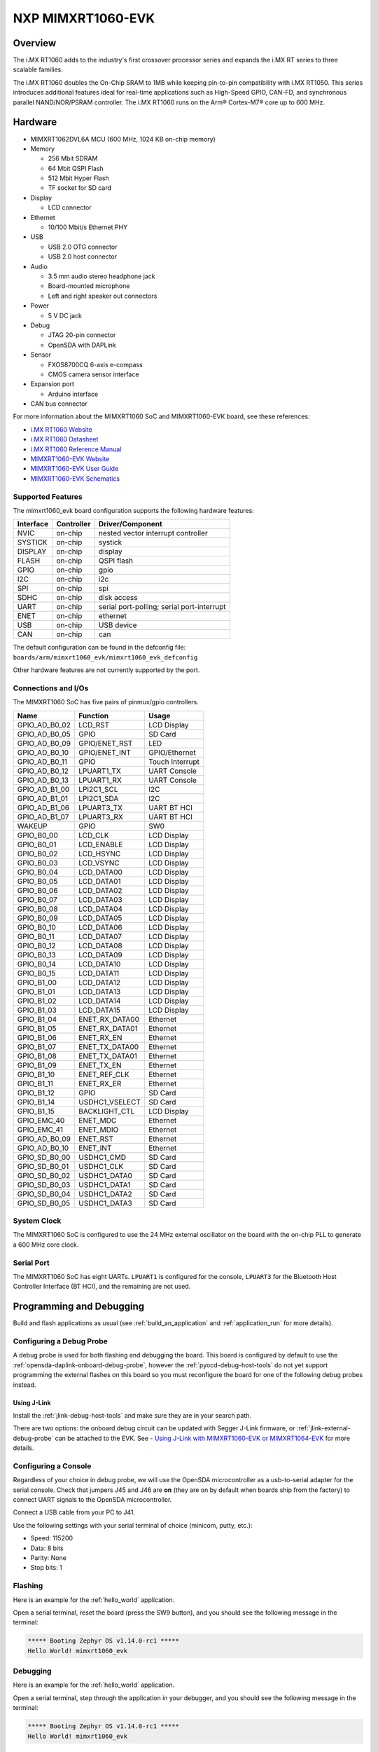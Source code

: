.. _mimxrt1060_evk:

NXP MIMXRT1060-EVK
##################

Overview
********

The i.MX RT1060 adds to the industry's first crossover
processor series and expands the i.MX RT series to three scalable families.

The i.MX RT1060 doubles the On-Chip SRAM to 1MB while keeping pin-to-pin
compatibility with i.MX RT1050. This series introduces additional features
ideal for real-time applications such as High-Speed GPIO, CAN-FD, and
synchronous parallel NAND/NOR/PSRAM controller. The i.MX RT1060 runs on the
Arm® Cortex-M7® core up to 600 MHz.

.. image:: ./mimxrt1060_evk.jpg
   :width: 720px
   :align: center
   :alt: MIMXRT1060-EVK

Hardware
********

- MIMXRT1062DVL6A MCU (600 MHz, 1024 KB on-chip memory)

- Memory

  - 256 Mbit SDRAM
  - 64 Mbit QSPI Flash
  - 512 Mbit Hyper Flash
  - TF socket for SD card

- Display

  - LCD connector

- Ethernet

  - 10/100 Mbit/s Ethernet PHY

- USB

  - USB 2.0 OTG connector
  - USB 2.0 host connector

- Audio

  - 3.5 mm audio stereo headphone jack
  - Board-mounted microphone
  - Left and right speaker out connectors

- Power

  - 5 V DC jack

- Debug

  - JTAG 20-pin connector
  - OpenSDA with DAPLink

- Sensor

  - FXOS8700CQ 6-axis e-compass
  - CMOS camera sensor interface

- Expansion port

  - Arduino interface

- CAN bus connector

For more information about the MIMXRT1060 SoC and MIMXRT1060-EVK board, see
these references:

- `i.MX RT1060 Website`_
- `i.MX RT1060 Datasheet`_
- `i.MX RT1060 Reference Manual`_
- `MIMXRT1060-EVK Website`_
- `MIMXRT1060-EVK User Guide`_
- `MIMXRT1060-EVK Schematics`_

Supported Features
==================

The mimxrt1060_evk board configuration supports the following hardware
features:

+-----------+------------+-------------------------------------+
| Interface | Controller | Driver/Component                    |
+===========+============+=====================================+
| NVIC      | on-chip    | nested vector interrupt controller  |
+-----------+------------+-------------------------------------+
| SYSTICK   | on-chip    | systick                             |
+-----------+------------+-------------------------------------+
| DISPLAY   | on-chip    | display                             |
+-----------+------------+-------------------------------------+
| FLASH     | on-chip    | QSPI flash                          |
+-----------+------------+-------------------------------------+
| GPIO      | on-chip    | gpio                                |
+-----------+------------+-------------------------------------+
| I2C       | on-chip    | i2c                                 |
+-----------+------------+-------------------------------------+
| SPI       | on-chip    | spi                                 |
+-----------+------------+-------------------------------------+
| SDHC      | on-chip    | disk access                         |
+-----------+------------+-------------------------------------+
| UART      | on-chip    | serial port-polling;                |
|           |            | serial port-interrupt               |
+-----------+------------+-------------------------------------+
| ENET      | on-chip    | ethernet                            |
+-----------+------------+-------------------------------------+
| USB       | on-chip    | USB device                          |
+-----------+------------+-------------------------------------+
| CAN       | on-chip    | can                                 |
+-----------+------------+-------------------------------------+


The default configuration can be found in the defconfig file:
``boards/arm/mimxrt1060_evk/mimxrt1060_evk_defconfig``

Other hardware features are not currently supported by the port.

Connections and I/Os
====================

The MIMXRT1060 SoC has five pairs of pinmux/gpio controllers.

+---------------+-----------------+---------------------------+
| Name          | Function        | Usage                     |
+===============+=================+===========================+
| GPIO_AD_B0_02 | LCD_RST         | LCD Display               |
+---------------+-----------------+---------------------------+
| GPIO_AD_B0_05 | GPIO            | SD Card                   |
+---------------+-----------------+---------------------------+
| GPIO_AD_B0_09 | GPIO/ENET_RST   | LED                       |
+---------------+-----------------+---------------------------+
| GPIO_AD_B0_10 | GPIO/ENET_INT   | GPIO/Ethernet             |
+---------------+-----------------+---------------------------+
| GPIO_AD_B0_11 | GPIO            | Touch Interrupt           |
+---------------+-----------------+---------------------------+
| GPIO_AD_B0_12 | LPUART1_TX      | UART Console              |
+---------------+-----------------+---------------------------+
| GPIO_AD_B0_13 | LPUART1_RX      | UART Console              |
+---------------+-----------------+---------------------------+
| GPIO_AD_B1_00 | LPI2C1_SCL      | I2C                       |
+---------------+-----------------+---------------------------+
| GPIO_AD_B1_01 | LPI2C1_SDA      | I2C                       |
+---------------+-----------------+---------------------------+
| GPIO_AD_B1_06 | LPUART3_TX      | UART BT HCI               |
+---------------+-----------------+---------------------------+
| GPIO_AD_B1_07 | LPUART3_RX      | UART BT HCI               |
+---------------+-----------------+---------------------------+
| WAKEUP        | GPIO            | SW0                       |
+---------------+-----------------+---------------------------+
| GPIO_B0_00    | LCD_CLK         | LCD Display               |
+---------------+-----------------+---------------------------+
| GPIO_B0_01    | LCD_ENABLE      | LCD Display               |
+---------------+-----------------+---------------------------+
| GPIO_B0_02    | LCD_HSYNC       | LCD Display               |
+---------------+-----------------+---------------------------+
| GPIO_B0_03    | LCD_VSYNC       | LCD Display               |
+---------------+-----------------+---------------------------+
| GPIO_B0_04    | LCD_DATA00      | LCD Display               |
+---------------+-----------------+---------------------------+
| GPIO_B0_05    | LCD_DATA01      | LCD Display               |
+---------------+-----------------+---------------------------+
| GPIO_B0_06    | LCD_DATA02      | LCD Display               |
+---------------+-----------------+---------------------------+
| GPIO_B0_07    | LCD_DATA03      | LCD Display               |
+---------------+-----------------+---------------------------+
| GPIO_B0_08    | LCD_DATA04      | LCD Display               |
+---------------+-----------------+---------------------------+
| GPIO_B0_09    | LCD_DATA05      | LCD Display               |
+---------------+-----------------+---------------------------+
| GPIO_B0_10    | LCD_DATA06      | LCD Display               |
+---------------+-----------------+---------------------------+
| GPIO_B0_11    | LCD_DATA07      | LCD Display               |
+---------------+-----------------+---------------------------+
| GPIO_B0_12    | LCD_DATA08      | LCD Display               |
+---------------+-----------------+---------------------------+
| GPIO_B0_13    | LCD_DATA09      | LCD Display               |
+---------------+-----------------+---------------------------+
| GPIO_B0_14    | LCD_DATA10      | LCD Display               |
+---------------+-----------------+---------------------------+
| GPIO_B0_15    | LCD_DATA11      | LCD Display               |
+---------------+-----------------+---------------------------+
| GPIO_B1_00    | LCD_DATA12      | LCD Display               |
+---------------+-----------------+---------------------------+
| GPIO_B1_01    | LCD_DATA13      | LCD Display               |
+---------------+-----------------+---------------------------+
| GPIO_B1_02    | LCD_DATA14      | LCD Display               |
+---------------+-----------------+---------------------------+
| GPIO_B1_03    | LCD_DATA15      | LCD Display               |
+---------------+-----------------+---------------------------+
| GPIO_B1_04    | ENET_RX_DATA00  | Ethernet                  |
+---------------+-----------------+---------------------------+
| GPIO_B1_05    | ENET_RX_DATA01  | Ethernet                  |
+---------------+-----------------+---------------------------+
| GPIO_B1_06    | ENET_RX_EN      | Ethernet                  |
+---------------+-----------------+---------------------------+
| GPIO_B1_07    | ENET_TX_DATA00  | Ethernet                  |
+---------------+-----------------+---------------------------+
| GPIO_B1_08    | ENET_TX_DATA01  | Ethernet                  |
+---------------+-----------------+---------------------------+
| GPIO_B1_09    | ENET_TX_EN      | Ethernet                  |
+---------------+-----------------+---------------------------+
| GPIO_B1_10    | ENET_REF_CLK    | Ethernet                  |
+---------------+-----------------+---------------------------+
| GPIO_B1_11    | ENET_RX_ER      | Ethernet                  |
+---------------+-----------------+---------------------------+
| GPIO_B1_12    | GPIO            | SD Card                   |
+---------------+-----------------+---------------------------+
| GPIO_B1_14    | USDHC1_VSELECT  | SD Card                   |
+---------------+-----------------+---------------------------+
| GPIO_B1_15    | BACKLIGHT_CTL   | LCD Display               |
+---------------+-----------------+---------------------------+
| GPIO_EMC_40   | ENET_MDC        | Ethernet                  |
+---------------+-----------------+---------------------------+
| GPIO_EMC_41   | ENET_MDIO       | Ethernet                  |
+---------------+-----------------+---------------------------+
| GPIO_AD_B0_09 | ENET_RST        | Ethernet                  |
+---------------+-----------------+---------------------------+
| GPIO_AD_B0_10 | ENET_INT        | Ethernet                  |
+---------------+-----------------+---------------------------+
| GPIO_SD_B0_00 | USDHC1_CMD      | SD Card                   |
+---------------+-----------------+---------------------------+
| GPIO_SD_B0_01 | USDHC1_CLK      | SD Card                   |
+---------------+-----------------+---------------------------+
| GPIO_SD_B0_02 | USDHC1_DATA0    | SD Card                   |
+---------------+-----------------+---------------------------+
| GPIO_SD_B0_03 | USDHC1_DATA1    | SD Card                   |
+---------------+-----------------+---------------------------+
| GPIO_SD_B0_04 | USDHC1_DATA2    | SD Card                   |
+---------------+-----------------+---------------------------+
| GPIO_SD_B0_05 | USDHC1_DATA3    | SD Card                   |
+---------------+-----------------+---------------------------+

System Clock
============

The MIMXRT1060 SoC is configured to use the 24 MHz external oscillator on the
board with the on-chip PLL to generate a 600 MHz core clock.

Serial Port
===========

The MIMXRT1060 SoC has eight UARTs. ``LPUART1`` is configured for the console,
``LPUART3`` for the Bluetooth Host Controller Interface (BT HCI), and the
remaining are not used.

Programming and Debugging
*************************

Build and flash applications as usual (see :ref:`build_an_application` and
:ref:`application_run` for more details).

Configuring a Debug Probe
=========================

A debug probe is used for both flashing and debugging the board. This board is
configured by default to use the :ref:`opensda-daplink-onboard-debug-probe`,
however the :ref:`pyocd-debug-host-tools` do not yet support programming the
external flashes on this board so you must reconfigure the board for one of the
following debug probes instead.

.. _Using J-Link:

Using J-Link
---------------------------------

Install the :ref:`jlink-debug-host-tools` and make sure they are in your search
path.

There are two options: the onboard debug circuit can be updated with Segger 
J-Link firmware, or :ref:`jlink-external-debug-probe` can be attached to the EVK.
See - `Using J-Link with MIMXRT1060-EVK or MIMXRT1064-EVK`_ for more details.

Configuring a Console
=====================

Regardless of your choice in debug probe, we will use the OpenSDA
microcontroller as a usb-to-serial adapter for the serial console. Check that
jumpers J45 and J46 are **on** (they are on by default when boards ship from
the factory) to connect UART signals to the OpenSDA microcontroller.

Connect a USB cable from your PC to J41.

Use the following settings with your serial terminal of choice (minicom, putty,
etc.):

- Speed: 115200
- Data: 8 bits
- Parity: None
- Stop bits: 1

Flashing
========

Here is an example for the :ref:`hello_world` application.

.. zephyr-app-commands::
   :zephyr-app: samples/hello_world
   :board: mimxrt1060_evk
   :goals: flash

Open a serial terminal, reset the board (press the SW9 button), and you should
see the following message in the terminal:

.. code-block:: console

   ***** Booting Zephyr OS v1.14.0-rc1 *****
   Hello World! mimxrt1060_evk

Debugging
=========

Here is an example for the :ref:`hello_world` application.

.. zephyr-app-commands::
   :zephyr-app: samples/hello_world
   :board: mimxrt1060_evk
   :goals: debug

Open a serial terminal, step through the application in your debugger, and you
should see the following message in the terminal:

.. code-block:: console

   ***** Booting Zephyr OS v1.14.0-rc1 *****
   Hello World! mimxrt1060_evk

Troubleshooting
===============

If the debug probe fails to connect with the following error, it's possible
that the boot header in QSPI flash is invalid or corrupted. The boot header is
configured by :option:`CONFIG_NXP_IMX_RT_BOOT_HEADER`.

.. code-block:: console

   Remote debugging using :2331
   Remote communication error.  Target disconnected.: Connection reset by peer.
   "monitor" command not supported by this target.
   "monitor" command not supported by this target.
   You can't do that when your target is `exec'
   (gdb) Could not connect to target.
   Please check power, connection and settings.

You can fix it by erasing and reprogramming the QSPI flash with the following
steps:

#. Set the SW7 DIP switches to ON-OFF-ON-OFF to prevent booting from QSPI flash.

#. Reset by pressing SW9

#. Run ``west debug`` or ``west flash`` again with a known working Zephyr
   application.

#. Set the SW7 DIP switches to OFF-OFF-ON-OFF to boot from QSPI flash.

#. Reset by pressing SW9

If the west flash or debug commands fail, and the command hangs while executing 
runners.jlink, confirm the J-Link debug probe is configured, powered, and
connected to the EVK properly.  See :ref:`Using J-Link` for more
details.

.. _MIMXRT1060-EVK Website:
   https://www.nxp.com/support/developer-resources/software-development-tools/mcuxpresso-software-and-tools/mimxrt1060-evk-i.mx-rt1060-evaluation-kit:MIMXRT1060-EVK

.. _MIMXRT1060-EVK User Guide:
   https://www.nxp.com/docs/en/data-sheet/MIMXRT10601064EKBHUG.pdf

.. _MIMXRT1060-EVK Schematics:
   https://www.nxp.com/webapp/Download?colCode=MIMXRT1060-EVK-DESIGN-FILE-A2

.. _i.MX RT1060 Website:
   https://www.nxp.com/products/processors-and-microcontrollers/arm-based-processors-and-mcus/i.mx-applications-processors/i.mx-rt-series/i.mx-rt1060-crossover-processor-with-arm-cortex-m7-core:i.MX-RT1060

.. _i.MX RT1060 Datasheet:
   https://www.nxp.com/docs/en/nxp/data-sheets/IMXRT1060CEC.pdf

.. _i.MX RT1060 Reference Manual:
   https://www.nxp.com/webapp/Download?colCode=IMXRT1060RM

.. _Using J-Link with MIMXRT1060-EVK or MIMXRT1064-EVK:
   https://community.nxp.com/t5/i-MX-RT-Knowledge-Base/Using-J-Link-with-MIMXRT1060-EVK-or-MIMXRT1064-EVK/ta-p/1281149

